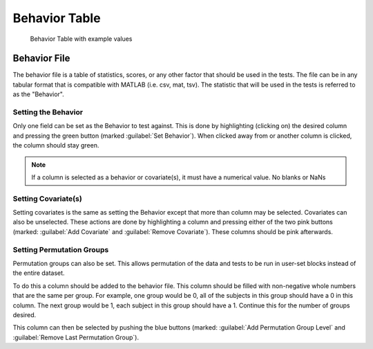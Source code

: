 Behavior Table
=============================

.. figure:: _static/behavior_table.png
    
    Behavior Table with example values


Behavior File
------------------------------------

The behavior file is a table of statistics, scores, or any other factor that should be used in the
tests. The file can be in any tabular format that is compatible with MATLAB (i.e. csv, mat, tsv).
The statistic that will be used in the tests is referred to as the "Behavior". 

Setting the Behavior
^^^^^^^^^^^^^^^^^^^^^^^^^^^^^^^^^^^

Only one field can be set as the Behavior to test against. This is done by highlighting (clicking on) 
the desired column and pressing the green button (marked :guilabel:`Set Behavior`). When clicked away from or another
column is clicked, the column should stay green. 

.. note::
    If a column is selected as a behavior or covariate(s), it must have a numerical value. No blanks or NaNs

Setting Covariate(s)
^^^^^^^^^^^^^^^^^^^^^^^^^^^^^^^^^^^^^

Setting covariates is the same as setting the Behavior except that more than column may be selected. 
Covariates can also be unselected. These actions are done by highlighting a column and pressing either of the two pink buttons 
(marked: :guilabel:`Add Covariate` and :guilabel:`Remove Covariate`). These columns should be pink afterwards.

Setting Permutation Groups
^^^^^^^^^^^^^^^^^^^^^^^^^^^^^^^^^^^^^^^

Permutation groups can also be set. This allows permutation of the data and tests to be run in user-set blocks instead of
the entire dataset.

To do this a column should be added to the behavior file. This column should be filled with non-negative whole numbers that are the same
per group. For example, one group would be 0, all of the subjects in this group should have a 0 in this column. The next group
would be 1, each subject in this group should have a 1. Continue this for the number of groups desired. 

This column can then be selected by pushing the blue buttons (marked: :guilabel:`Add Permutation Group Level` and :guilabel:`Remove Last Permutation Group`).
